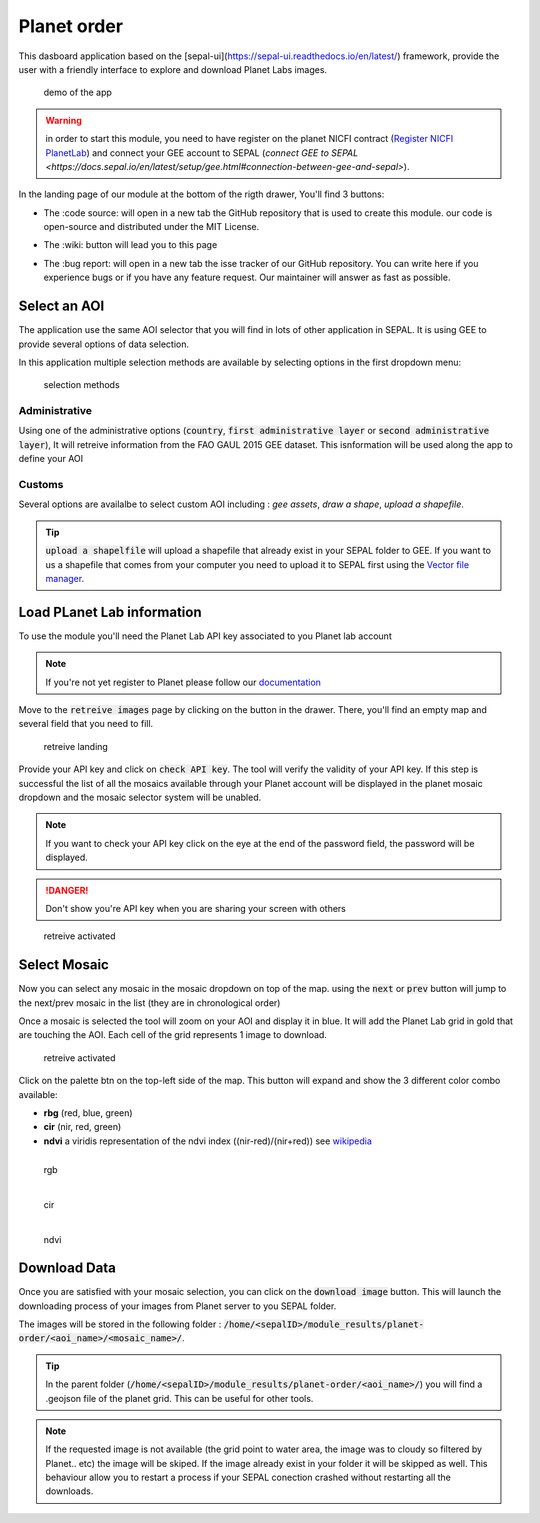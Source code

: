 Planet order
============

This dasboard application based on the [sepal-ui](https://sepal-ui.readthedocs.io/en/latest/) framework, provide the user with a friendly interface to explore and download Planet Labs images.

.. figure:: https://raw.githubusercontent.com/12rambau/planet-order/master/doc/img/demo.gif

    demo of the app
    
.. warning::

    in order to start this module, you need to have register on the planet NICFI contract (`Register NICFI PlanetLab <https://docs.sepal.io/en/latest/setup/register.html#sign-up-for-planet-lab-data>`_) and connect your GEE account to SEPAL (`connect GEE to SEPAL <https://docs.sepal.io/en/latest/setup/gee.html#connection-between-gee-and-sepal>`).
    
In the landing page of our module at the bottom of the rigth drawer, You'll find 3 buttons: 

-   The :code source: will open in a new tab the GitHub repository that is used to create this module. our code is open-source and distributed under the MIT License.
    
    .. image:: https://raw.githubusercontent.com/12rambau/planet-order/master/doc/img/code_source.png
        :width: 17%

-   The :wiki: button will lead you to this page

    .. image:: https://raw.githubusercontent.com/12rambau/planet-order/master/doc/img/wiki.png
        :width: 17%
        
-   The :bug report: will open in a new tab the isse tracker of our GitHub repository. You can write here if you experience bugs or if you have any feature request. Our maintainer will answer as fast as possible.

    .. image:: https://raw.githubusercontent.com/12rambau/planet-order/master/doc/img/bug_report.png
        :width: 17%
    
Select an AOI
-------------

The application use the same AOI selector that you will find in lots of other application in SEPAL. It is using GEE to provide several options of data selection. 

In this application multiple selection methods are available by selecting options in the first dropdown menu:

.. figure:: https://raw.githubusercontent.com/12rambau/planet-order/master/doc/img/method.png
    :width: 50%

    selection methods
    
Administrative
^^^^^^^^^^^^^^

Using one of the administrative options (:code:`country`, :code:`first administrative layer` or :code:`second administrative layer`), It will retreive information from the FAO GAUL 2015 GEE dataset. This isnformation will be used along the app to define your AOI

Customs
^^^^^^^

Several options are availalbe to select custom AOI including : `gee assets`, `draw a shape`, `upload a shapefile`.

.. tip:: 

    :code:`upload a shapelfile` will upload a shapefile that already exist in your SEPAL folder to GEE.
    If you want to us a shapefile that comes from your computer you need to upload it to SEPAL first using the `Vector file manager <https://docs.sepal.io/en/latest/modules/dwn/import_to_gee.html>`_.

Load PLanet Lab information
---------------------------

To use the module you'll need the Planet Lab API key associated to you Planet lab account

.. note::

    If you're not yet register to Planet please follow our `documentation <https://docs.sepal.io/en/latest/setup/register.html#sign-up-for-planet-lab-data>`_
    
Move to the :code:`retreive images` page by clicking on the button in the drawer. 
There, you'll find an empty map and several field that you need to fill.

.. figure:: https://raw.githubusercontent.com/12rambau/planet-order/master/doc/img/retreive_landing.png

    retreive landing
    
Provide your API key and click on :code:`check API key`. The tool will verify the validity of your API key. If this step is successful the list of all the mosaics available through your Planet account will be displayed in the planet mosaic dropdown and the mosaic selector system will be unabled.

.. note::
    
    If you want to check your API key click on the eye at the end of the password field, the password will be displayed. 
    
.. danger::

    Don't show you're API key when you are sharing your screen with others
    
.. figure:: https://raw.githubusercontent.com/12rambau/planet-order/master/doc/img/retreive_activate.png

    retreive activated


Select Mosaic
-------------

Now you can select any mosaic in the mosaic dropdown on top of the map. using the :code:`next` or :code:`prev` button will jump to the next/prev mosaic in the list (they are in chronological order)

Once a mosaic is selected the tool will zoom on your AOI and display it in blue. It will add the Planet Lab grid in gold that are touching the AOI. Each cell of the grid represents 1 image to download. 

.. figure:: https://raw.githubusercontent.com/12rambau/planet-order/master/doc/img/mosaic_select_rgb.png

    retreive activated

Click on the palette btn on the top-left side of the map. This button will expand and show the 3 different color combo available:  

-   **rbg** (red, blue, green)
-   **cir** (nir, red, green)
-   **ndvi** a viridis representation of the ndvi index ((nir-red)/(nir+red)) see `wikipedia <https://en.wikipedia.org/wiki/Normalized_difference_vegetation_index>`_

.. figure:: https://raw.githubusercontent.com/12rambau/planet-order/master/doc/img/mosaic_select_rgb.png
    :figwidth: 30%
    :align: left
    
    rgb
    
.. figure:: https://raw.githubusercontent.com/12rambau/planet-order/master/doc/img/mosaic_select_cir.png
    :figwidth: 30%
    :align: left
    
    cir

.. figure:: https://raw.githubusercontent.com/12rambau/planet-order/master/doc/img/mosaic_select_ndvi.png
    :figwidth: 30%
    :align: left
    
    ndvi

Download Data
-------------

Once you are satisfied with your mosaic selection, you can click on the :code:`download image` button. This will launch the downloading process of your images from Planet server to you SEPAL folder. 

The images will be stored in the following folder : :code:`/home/<sepalID>/module_results/planet-order/<aoi_name>/<mosaic_name>/`.

.. tip:: 

    In the parent folder (:code:`/home/<sepalID>/module_results/planet-order/<aoi_name>/`) you will find a .geojson file of the planet grid. This can be useful for other tools. 
    
.. note::

    If the requested image is not available (the grid point to water area, the image was to cloudy so filtered by Planet.. etc) the image will be skiped. 
    If the image already exist in your folder it will be skipped as well. This behaviour allow you to restart a process if your SEPAL conection crashed without restarting all the downloads.

    
